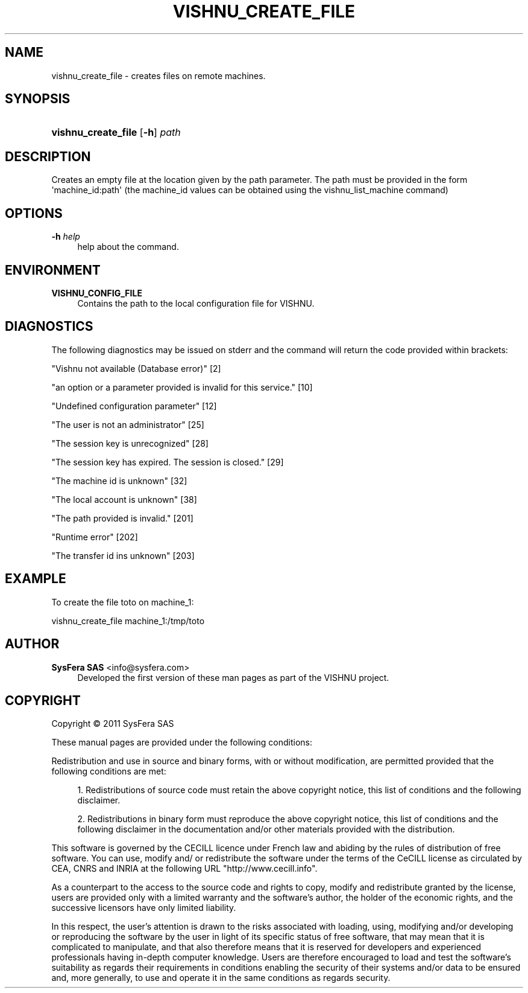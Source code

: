 '\" t
.\"     Title: vishnu_create_file
.\"    Author:  SysFera SAS <info@sysfera.com>
.\" Generator: DocBook XSL Stylesheets v1.76.1 <http://docbook.sf.net/>
.\"      Date: June 2011
.\"    Manual: FMS Command reference
.\"    Source: VISHNU 1.2
.\"  Language: English
.\"
.TH "VISHNU_CREATE_FILE" "1" "June 2011" "VISHNU 1.2" "FMS Command reference"
.\" -----------------------------------------------------------------
.\" * Define some portability stuff
.\" -----------------------------------------------------------------
.\" ~~~~~~~~~~~~~~~~~~~~~~~~~~~~~~~~~~~~~~~~~~~~~~~~~~~~~~~~~~~~~~~~~
.\" http://bugs.debian.org/507673
.\" http://lists.gnu.org/archive/html/groff/2009-02/msg00013.html
.\" ~~~~~~~~~~~~~~~~~~~~~~~~~~~~~~~~~~~~~~~~~~~~~~~~~~~~~~~~~~~~~~~~~
.ie \n(.g .ds Aq \(aq
.el       .ds Aq '
.\" -----------------------------------------------------------------
.\" * set default formatting
.\" -----------------------------------------------------------------
.\" disable hyphenation
.nh
.\" disable justification (adjust text to left margin only)
.ad l
.\" -----------------------------------------------------------------
.\" * MAIN CONTENT STARTS HERE *
.\" -----------------------------------------------------------------
.SH "NAME"
vishnu_create_file \- creates files on remote machines\&.
.SH "SYNOPSIS"
.HP \w'\fBvishnu_create_file\fR\ 'u
\fBvishnu_create_file\fR [\fB\-h\fR] \fIpath\fR
.SH "DESCRIPTION"
.PP
Creates an empty file at the location given by the path parameter\&. The path must be provided in the form \*(Aqmachine_id:path\*(Aq (the machine_id values can be obtained using the vishnu_list_machine command)
.SH "OPTIONS"
.PP
\fB\-h \fR\fB\fIhelp\fR\fR
.RS 4
help about the command\&.
.RE
.SH "ENVIRONMENT"
.PP
\fBVISHNU_CONFIG_FILE\fR
.RS 4
Contains the path to the local configuration file for VISHNU\&.
.RE
.SH "DIAGNOSTICS"
.PP
The following diagnostics may be issued on stderr and the command will return the code provided within brackets:
.PP
"Vishnu not available (Database error)" [2]
.RS 4
.RE
.PP
"an option or a parameter provided is invalid for this service\&." [10]
.RS 4
.RE
.PP
"Undefined configuration parameter" [12]
.RS 4
.RE
.PP
"The user is not an administrator" [25]
.RS 4
.RE
.PP
"The session key is unrecognized" [28]
.RS 4
.RE
.PP
"The session key has expired\&. The session is closed\&." [29]
.RS 4
.RE
.PP
"The machine id is unknown" [32]
.RS 4
.RE
.PP
"The local account is unknown" [38]
.RS 4
.RE
.PP
"The path provided is invalid\&." [201]
.RS 4
.RE
.PP
"Runtime error" [202]
.RS 4
.RE
.PP
"The transfer id ins unknown" [203]
.RS 4
.RE
.SH "EXAMPLE"
.PP
To create the file toto on machine_1:
.PP
vishnu_create_file machine_1:/tmp/toto
.SH "AUTHOR"
.PP
\fB SysFera SAS\fR <\&info@sysfera.com\&>
.RS 4
Developed the first version of these man pages as part of the VISHNU project.
.RE
.SH "COPYRIGHT"
.br
Copyright \(co 2011 SysFera SAS
.br
.PP
These manual pages are provided under the following conditions:
.PP
Redistribution and use in source and binary forms, with or without modification, are permitted provided that the following conditions are met:
.sp
.RS 4
.ie n \{\
\h'-04' 1.\h'+01'\c
.\}
.el \{\
.sp -1
.IP "  1." 4.2
.\}
Redistributions of source code must retain the above copyright notice, this list of conditions and the following disclaimer.
.RE
.sp
.RS 4
.ie n \{\
\h'-04' 2.\h'+01'\c
.\}
.el \{\
.sp -1
.IP "  2." 4.2
.\}
Redistributions in binary form must reproduce the above copyright notice, this list of conditions and the following disclaimer in the documentation and/or other materials provided with the distribution.
.RE
.PP
This software is governed by the CECILL licence under French law and abiding by the rules of distribution of free software. You can use, modify and/ or redistribute the software under the terms of the CeCILL license as circulated by CEA, CNRS and INRIA at the following URL "http://www.cecill.info".
.PP
As a counterpart to the access to the source code and rights to copy, modify and redistribute granted by the license, users are provided only with a limited warranty and the software's author, the holder of the economic rights, and the successive licensors have only limited liability.
.PP
In this respect, the user's attention is drawn to the risks associated with loading, using, modifying and/or developing or reproducing the software by the user in light of its specific status of free software, that may mean that it is complicated to manipulate, and that also therefore means that it is reserved for developers and experienced professionals having in-depth computer knowledge. Users are therefore encouraged to load and test the software's suitability as regards their requirements in conditions enabling the security of their systems and/or data to be ensured and, more generally, to use and operate it in the same conditions as regards security.
.sp
